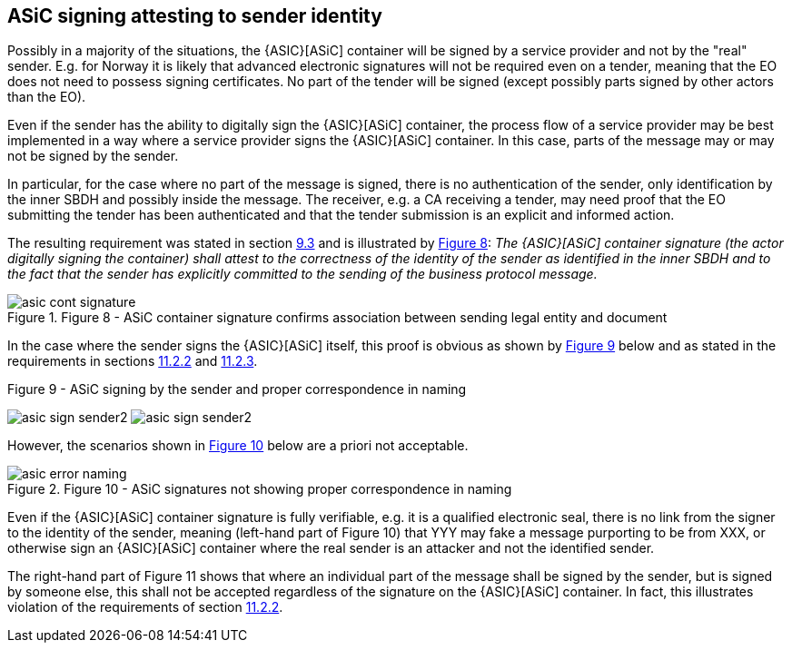 
[[sign_attestation]]
== ASiC signing attesting to sender identity

Possibly in a majority of the situations, the {ASIC}[ASiC] container will be
signed by a service provider and not by the "real" sender. E.g. for
Norway it is likely that advanced electronic signatures will not be
required even on a tender, meaning that the EO does not need to possess
signing certificates. No part of the tender will be signed (except
possibly parts signed by other actors than the EO).

Even if the sender has the ability to digitally sign the {ASIC}[ASiC] container,
the process flow of a service provider may be best implemented in a way
where a service provider signs the {ASIC}[ASiC] container. In this case, parts
of the message may or may not be signed by the sender.

In particular, for the case where no part of the message is signed,
there is no authentication of the sender, only identification by the
inner SBDH and possibly inside the message. The receiver, e.g. a CA
receiving a tender, may need proof that the EO submitting the tender has
been authenticated and that the tender submission is an explicit and
informed action.

The resulting requirement was stated in section <<simple_signing, 9.3>> and is illustrated
by <<fig8,Figure 8>>: _The {ASIC}[ASiC] container signature (the actor digitally signing the container) shall attest to the correctness of the identity of the
sender as identified in the inner SBDH and to the fact that the sender
has explicitly committed to the sending of the business protocol
message._

[.thumb]
.Figure 8 - ASiC container signature confirms association between sending legal entity and document
[[fig8]]
image::asic_cont_signature.png[align="left"]

In the case where the sender signs the {ASIC}[ASiC] itself, this proof is
obvious as shown by <<fig9,Figure 9>> below and as stated in the requirements in sections <<individual,11.2.2>> and <<sign_asic_container,11.2.3>>.

[.thumb]
.Figure 9 - ASiC signing by the sender and proper correspondence in naming
[[fig9]]
image:asic_sign_sender2.png[align="left"]
image:asic_sign_sender2.png[align="right"]

However, the scenarios shown in <<fig10,Figure 10>> below are a priori not
acceptable.

[.thumb]
.Figure 10 - ASiC signatures not showing proper correspondence in naming
[[fig10]]
image::asic_error_naming.png[align="left"]

Even if the {ASIC}[ASiC] container signature is fully verifiable, e.g. it is a
qualified electronic seal, there is no link from the signer to the
identity of the sender, meaning (left-hand part of Figure 10) that YYY
may fake a message purporting to be from XXX, or otherwise sign an {ASIC}[ASiC]
container where the real sender is an attacker and not the identified
sender.

The right-hand part of Figure 11 shows that where an individual part of
the message shall be signed by the sender, but is signed by someone
else, this shall not be accepted regardless of the signature on the {ASIC}[ASiC]
container. In fact, this illustrates violation of the requirements of
section <<individual,11.2.2>>.
